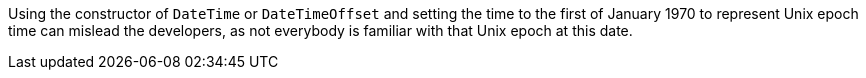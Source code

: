 Using the constructor of `DateTime` or `DateTimeOffset` and setting the time to the first of January 1970 to represent Unix epoch time can mislead the developers, as not everybody is familiar with that Unix epoch at this date.